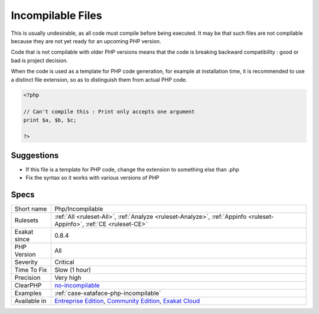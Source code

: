 .. _php-incompilable:

.. _incompilable-files:

Incompilable Files
++++++++++++++++++

.. meta\:\:
	:description:
		Incompilable Files: Files that cannot be compiled, and, as such, be run by PHP.
	:twitter:card: summary_large_image
	:twitter:site: @exakat
	:twitter:title: Incompilable Files
	:twitter:description: Incompilable Files: Files that cannot be compiled, and, as such, be run by PHP
	:twitter:creator: @exakat
	:twitter:image:src: https://www.exakat.io/wp-content/uploads/2020/06/logo-exakat.png
	:og:image: https://www.exakat.io/wp-content/uploads/2020/06/logo-exakat.png
	:og:title: Incompilable Files
	:og:type: article
	:og:description: Files that cannot be compiled, and, as such, be run by PHP
	:og:url: https://php-tips.readthedocs.io/en/latest/tips/Php/Incompilable.html
	:og:locale: en
  Files that cannot be compiled, and, as such, be run by PHP. Scripts are linted against various versions of PHP. 

This is usually undesirable, as all code must compile before being executed. It may be that such files are not compilable because they are not yet ready for an upcoming PHP version.



Code that is not compilable with older PHP versions means that the code is breaking backward compatibility : good or bad is project decision.

When the code is used as a template for PHP code generation, for example at installation time, it is recommended to use a distinct file extension, so as to distinguish them from actual PHP code.

.. code-block:: php
   
   <?php
   
   // Can't compile this : Print only accepts one argument
   print $a, $b, $c;
   
   ?>

Suggestions
___________

* If this file is a template for PHP code, change the extension to something else than .php
* Fix the syntax so it works with various versions of PHP




Specs
_____

+--------------+-----------------------------------------------------------------------------------------------------------------------------------------------------------------------------------------+
| Short name   | Php/Incompilable                                                                                                                                                                        |
+--------------+-----------------------------------------------------------------------------------------------------------------------------------------------------------------------------------------+
| Rulesets     | :ref:`All <ruleset-All>`, :ref:`Analyze <ruleset-Analyze>`, :ref:`Appinfo <ruleset-Appinfo>`, :ref:`CE <ruleset-CE>`                                                                    |
+--------------+-----------------------------------------------------------------------------------------------------------------------------------------------------------------------------------------+
| Exakat since | 0.8.4                                                                                                                                                                                   |
+--------------+-----------------------------------------------------------------------------------------------------------------------------------------------------------------------------------------+
| PHP Version  | All                                                                                                                                                                                     |
+--------------+-----------------------------------------------------------------------------------------------------------------------------------------------------------------------------------------+
| Severity     | Critical                                                                                                                                                                                |
+--------------+-----------------------------------------------------------------------------------------------------------------------------------------------------------------------------------------+
| Time To Fix  | Slow (1 hour)                                                                                                                                                                           |
+--------------+-----------------------------------------------------------------------------------------------------------------------------------------------------------------------------------------+
| Precision    | Very high                                                                                                                                                                               |
+--------------+-----------------------------------------------------------------------------------------------------------------------------------------------------------------------------------------+
| ClearPHP     | `no-incompilable <https://github.com/dseguy/clearPHP/tree/master/rules/no-incompilable.md>`__                                                                                           |
+--------------+-----------------------------------------------------------------------------------------------------------------------------------------------------------------------------------------+
| Examples     | :ref:`case-xataface-php-incompilable`                                                                                                                                                   |
+--------------+-----------------------------------------------------------------------------------------------------------------------------------------------------------------------------------------+
| Available in | `Entreprise Edition <https://www.exakat.io/entreprise-edition>`_, `Community Edition <https://www.exakat.io/community-edition>`_, `Exakat Cloud <https://www.exakat.io/exakat-cloud/>`_ |
+--------------+-----------------------------------------------------------------------------------------------------------------------------------------------------------------------------------------+


